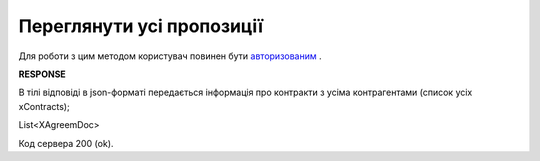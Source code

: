 #############################################################
**Переглянути усі пропозиції**
#############################################################

Для роботи з цим методом користувач повинен бути `авторизованим <https://wiki.edi-n.com/uk/latest/API_E_SPEC/Methods/Authorization.html>`__ .

.. csv-table:: 
  :file: GetAgreements.csv
  :widths:  10, 41
  :stub-columns: 0

**RESPONSE**

В тілі відповіді в json-форматі передається інформація про контракти з усіма контрагентами (список усіх xContracts);

.. csv-table:: 
  :file: for_csv/XAgreemDoc.csv
  :widths:  10, 5, 41
  :header-rows: 1
  :stub-columns: 0

List<XAgreemDoc>

Код сервера 200 (ok).